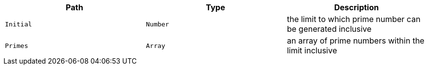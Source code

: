 |===
|Path|Type|Description

|`+Initial+`
|`+Number+`
|the limit to which prime number can be generated inclusive

|`+Primes+`
|`+Array+`
|an array of prime numbers within the limit inclusive

|===